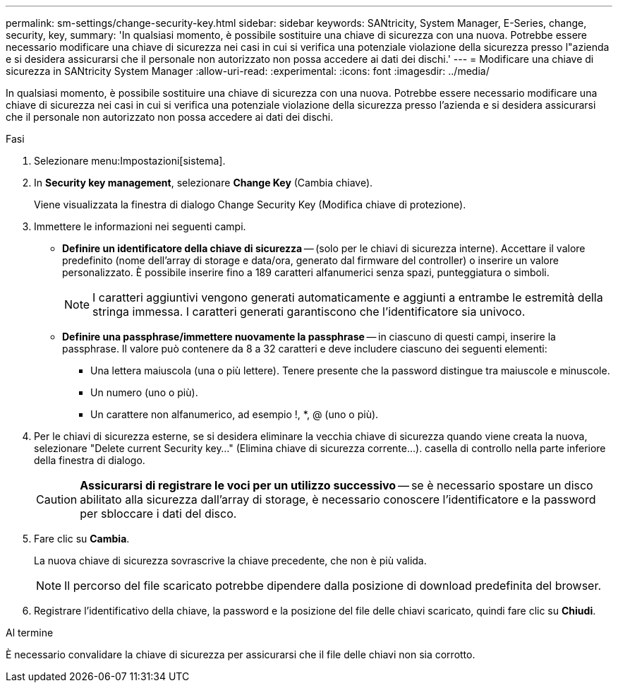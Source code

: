 ---
permalink: sm-settings/change-security-key.html 
sidebar: sidebar 
keywords: SANtricity, System Manager, E-Series, change, security, key, 
summary: 'In qualsiasi momento, è possibile sostituire una chiave di sicurezza con una nuova. Potrebbe essere necessario modificare una chiave di sicurezza nei casi in cui si verifica una potenziale violazione della sicurezza presso l"azienda e si desidera assicurarsi che il personale non autorizzato non possa accedere ai dati dei dischi.' 
---
= Modificare una chiave di sicurezza in SANtricity System Manager
:allow-uri-read: 
:experimental: 
:icons: font
:imagesdir: ../media/


[role="lead"]
In qualsiasi momento, è possibile sostituire una chiave di sicurezza con una nuova. Potrebbe essere necessario modificare una chiave di sicurezza nei casi in cui si verifica una potenziale violazione della sicurezza presso l'azienda e si desidera assicurarsi che il personale non autorizzato non possa accedere ai dati dei dischi.

.Fasi
. Selezionare menu:Impostazioni[sistema].
. In *Security key management*, selezionare *Change Key* (Cambia chiave).
+
Viene visualizzata la finestra di dialogo Change Security Key (Modifica chiave di protezione).

. Immettere le informazioni nei seguenti campi.
+
** *Definire un identificatore della chiave di sicurezza* -- (solo per le chiavi di sicurezza interne). Accettare il valore predefinito (nome dell'array di storage e data/ora, generato dal firmware del controller) o inserire un valore personalizzato. È possibile inserire fino a 189 caratteri alfanumerici senza spazi, punteggiatura o simboli.
+
[NOTE]
====
I caratteri aggiuntivi vengono generati automaticamente e aggiunti a entrambe le estremità della stringa immessa. I caratteri generati garantiscono che l'identificatore sia univoco.

====
** *Definire una passphrase/immettere nuovamente la passphrase* -- in ciascuno di questi campi, inserire la passphrase. Il valore può contenere da 8 a 32 caratteri e deve includere ciascuno dei seguenti elementi:
+
*** Una lettera maiuscola (una o più lettere). Tenere presente che la password distingue tra maiuscole e minuscole.
*** Un numero (uno o più).
*** Un carattere non alfanumerico, ad esempio !, *, @ (uno o più).




. Per le chiavi di sicurezza esterne, se si desidera eliminare la vecchia chiave di sicurezza quando viene creata la nuova, selezionare "Delete current Security key..." (Elimina chiave di sicurezza corrente...). casella di controllo nella parte inferiore della finestra di dialogo.
+
[CAUTION]
====
*Assicurarsi di registrare le voci per un utilizzo successivo* -- se è necessario spostare un disco abilitato alla sicurezza dall'array di storage, è necessario conoscere l'identificatore e la password per sbloccare i dati del disco.

====
. Fare clic su *Cambia*.
+
La nuova chiave di sicurezza sovrascrive la chiave precedente, che non è più valida.

+
[NOTE]
====
Il percorso del file scaricato potrebbe dipendere dalla posizione di download predefinita del browser.

====
. Registrare l'identificativo della chiave, la password e la posizione del file delle chiavi scaricato, quindi fare clic su *Chiudi*.


.Al termine
È necessario convalidare la chiave di sicurezza per assicurarsi che il file delle chiavi non sia corrotto.
